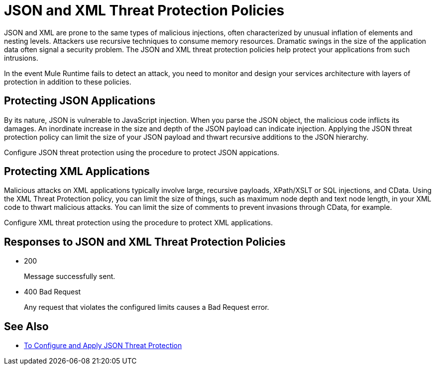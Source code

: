 = JSON and XML Threat Protection Policies
:keywords: XML, policy, validation

JSON and XML are prone to the same types of malicious injections, often characterized by unusual inflation of elements and nesting levels. Attackers use recursive techniques to consume memory resources. Dramatic swings in the size of the application data often signal a security problem. The JSON and XML threat protection policies help protect your applications from such intrusions.

In the event Mule Runtime fails to detect an attack, you need to monitor and design your services architecture with layers of protection in addition to these policies.

== Protecting JSON Applications

By its nature, JSON is vulnerable to JavaScript injection. When you parse the JSON object, the malicious code inflicts its damages. An inordinate increase in the size and depth of the JSON payload can indicate injection. Applying the JSON threat protection policy can limit the size of your JSON payload and thwart recursive additions to the JSON hierarchy.

Configure JSON threat protection using the procedure to protect JSON appications.

== Protecting XML Applications

Malicious attacks on XML applications typically involve large, recursive payloads, XPath/XSLT or SQL injections, and CData. Using the XML Threat Protection policy, you can limit the size of things, such as maximum node depth and text node length, in your XML code to thwart malicious attacks. You can limit the size of comments to prevent invasions through CData, for example.

Configure XML threat protection using the procedure to protect XML applications.

== Responses to JSON and XML Threat Protection Policies

* 200 
+
Message successfully sent.
+
* 400 Bad Request
+
Any request that violates the configured limits causes a Bad Request error.

== See Also

* link:/api-manager/v/1.x/apply-configure-json-threat-task[To Configure and Apply JSON Threat Protection]



